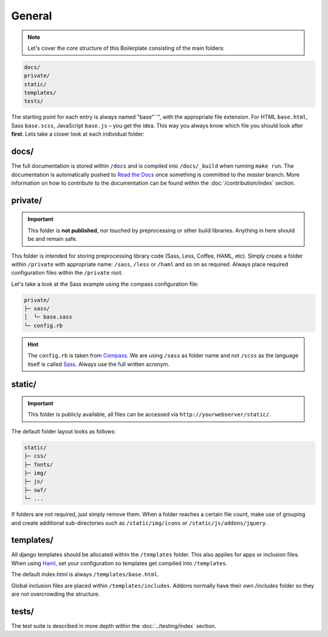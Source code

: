 General
=======

.. note::

    Let's cover the core structure of this Boilerplate consisting of the main folders:

.. code-block:: text

    docs/
    private/
    static/
    templates/
    tests/

The starting point for each entry is always named "base"``", with the appropriate file extension. For HTML
``base.html``, Sass ``base.scss``, JavaScript ``base.js`` – you get the idea. This way you always know which file
you should look after **first**. Lets take a closer look at each individual folder:


docs/
-----

The full documentation is stored within ``/docs`` and is compiled into ``/docs/_build`` when running ``make run``. The
documentation is automatically pushed to `Read the Docs
<https://aldryn-boilerplate-bootstrap3.readthedocs.org/en/latest/>`_ once something is committed to the *master*
branch. More information on how to contribute to the documentation can be found within the :doc:`/contribution/index`
section.


private/
--------

.. important::
    This folder is **not published**, nor touched by preprocessing or other build libraries. Anything in here should be
    and remain safe.

This folder is intended for storing preprocessing library code (Sass, Less, Coffee, HAML, etc). Simply create a folder
within ``/private`` with appropriate name: ``/sass``, ``/less`` or ``/haml`` and so on as required. Always place
required configuration files within the ``/private`` root. 

Let's take a look at the Sass example using the compass configuration file:

.. code-block:: text

    private/
    ├─ sass/
    │  └─ base.sass
    └─ config.rb

.. hint::
   The ``config.rb`` is taken from `Compass <http://compass-style.org/>`_. We are using ``/sass`` as folder name and not
   ``/scss`` as the language itself is called `Sass <http://sass-lang.com/>`_. Always use the full written acronym.


static/
-------

.. important::
    This folder is publicly available, all files can be accessed via ``http://yourwebserver/static/``.

The default folder layout looks as follows:

.. code-block:: text

    static/
    ├─ css/
    ├─ fonts/
    ├─ img/
    ├─ js/
    ├─ swf/
    └─ ...

If folders are not required, just simply remove them. When a folder reaches a certain file count, make use of grouping
and create additional sub-directories such as ``/static/img/icons`` or ``/static/js/addons/jquery``.


templates/
----------

All django templates should be allocated within the ``/templates`` folder. This also applies for apps or inclusion
files. When using `Haml <http://haml.info/>`_, set your configuration so templates get compiled into ``/templates``.

The default *index.html* is always ``/templates/base.html``.

Global inclusion files are placed within ``/templates/includes``. Addons normally have their own */includes* folder
so they are not overcrowding the structure.


tests/
------

The test suite is described in more depth within the :doc:`../testing/index` section.
